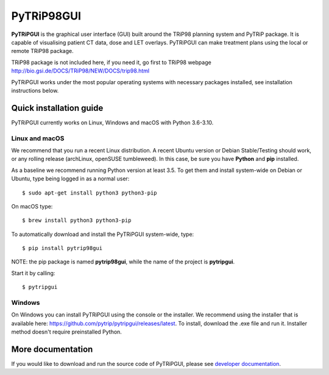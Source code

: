 ===========
PyTRiP98GUI
===========

**PyTRiPGUI** is the graphical user interface (GUI) built around the TRiP98 planning system and PyTRiP package.
It is capable of visualising patient CT data, dose and LET overlays.
PyTRiPGUI can make treatment plans using the local or remote TRiP98 package.

TRiP98 package is not included here, if you need it, go first to TRiP98 webpage
http://bio.gsi.de/DOCS/TRiP98/NEW/DOCS/trip98.html

PyTRiPGUI works under the most popular operating systems with necessary packages installed, see installation instructions below.

Quick installation guide
------------------------

PyTRiPGUI currently works on Linux, Windows and macOS with Python 3.6-3.10.

Linux and macOS
~~~~~~~~~~~~~~~

We recommend that you run a recent Linux distribution. A recent Ubuntu version or Debian Stable/Testing should work,
or any rolling release (archLinux, openSUSE tumbleweed). In this case, be sure you have **Python**
and **pip** installed.

As a baseline we recommend running Python version at least 3.5.
To get them and install system-wide on Debian or Ubuntu, type being logged in as a normal user::

    $ sudo apt-get install python3 python3-pip

On macOS type::

    $ brew install python3 python3-pip

To automatically download and install the PyTRiPGUI system-wide, type::

    $ pip install pytrip98gui

NOTE: the pip package is named **pytrip98gui**, while the name of the project is **pytripgui**.

Start it by calling::

    $ pytripgui

Windows
~~~~~~~

On Windows you can install PyTRiPGUI using the console or the installer. We recommend using the installer
that is available here: https://github.com/pytrip/pytripgui/releases/latest. To install, download the .exe file
and run it. Installer method doesn't require preinstalled Python.

More documentation
------------------

If you would like to download and run the source code of PyTRiPGUI,
please see `developer documentation <docs/technical.rst>`__.
